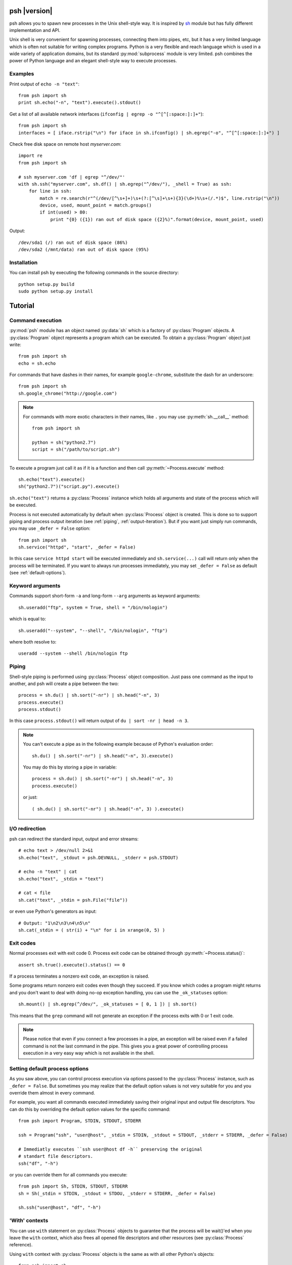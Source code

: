 ..  TODO: check all examples

.. py:currentmodule:: psh


psh |version|
=============

psh allows you to spawn new processes in the Unix shell-style way. It is
inspired by `sh <http://amoffat.github.com/sh/>`_ module but has fully
different implementation and API.

Unix shell is very convenient for spawning processes, connecting them into
pipes, etc, but it has a very limited language which is often not suitable for
writing complex programs. Python is a very flexible and reach language which is
used in a wide variety of application domains, but its standard
:py:mod:`subprocess` module is very limited. psh combines the power of Python
language and an elegant shell-style way to execute processes.


Examples
--------

Print output of ``echo -n "text"``::

    from psh import sh
    print sh.echo("-n", "text").execute().stdout()


Get a list of all available network interfaces (``ifconfig | egrep -o "^[^[:space:]:]+"``)::

    from psh import sh
    interfaces = [ iface.rstrip("\n") for iface in sh.ifconfig() | sh.egrep("-o", "^[^[:space:]:]+") ]

Check free disk space on remote host *myserver.com*::

    import re
    from psh import sh

    # ssh myserver.com 'df | egrep "^/dev/"'
    with sh.ssh("myserver.com", sh.df() | sh.egrep("^/dev/"), _shell = True) as ssh:
        for line in ssh:
            match = re.search(r"^(/dev/[^\s+]+)\s+(?:[^\s]+\s+){3}(\d+)%\s+(/.*)$", line.rstrip("\n"))
            device, used, mount_point = match.groups()
            if int(used) > 80:
                print "{0} ({1}) ran out of disk space ({2}%)".format(device, mount_point, used)

Output::

    /dev/sda1 (/) ran out of disk space (86%)
    /dev/sda2 (/mnt/data) ran out of disk space (95%)


Installation
------------

You can install psh by executing the following commands in the source
directory::

    python setup.py build
    sudo python setup.py install




Tutorial
========

.. _command-execution:

Command execution
-----------------

:py:mod:`psh` module has an object named :py:data:`sh` which is a factory of
:py:class:`Program` objects. A :py:class:`Program` object represents a program
which can be executed. To obtain a :py:class:`Program` object just write::

    from psh import sh
    echo = sh.echo

For commands that have dashes in their names, for example ``google-chrome``,
substitute the dash for an underscore::

	from psh import sh
	sh.google_chrome("http://google.com")

.. note::

    For commands with more exotic characters in their names, like ``.`` you may
    use :py:meth:`sh.__call__` method::

        from psh import sh

        python = sh("python2.7")
        script = sh("/path/to/script.sh")

To execute a program just call it as if it is a function and then call
:py:meth:`~Process.execute` method::

    sh.echo("text").execute()
    sh("python2.7")("script.py").execute()

``sh.echo("text")`` returns a :py:class:`Process` instance which holds all
arguments and state of the process which will be executed.

Process is not executed automatically by default when :py:class:`Process`
object is created. This is done so to support piping and process output
iteration (see :ref:`piping`, :ref:`output-iteration`). But if you want just
simply run commands, you may use ``_defer = False`` option::

    from psh import sh
    sh.service("httpd", "start", _defer = False)

In this case ``service httpd start`` will be executed immediately and
``sh.service(...)`` call will return only when the process will be terminated.
If you want to always run processes immediately, you may set ``_defer = False``
as default (see :ref:`default-options`).


Keyword arguments
-----------------

Commands support short-form ``-a`` and long-form ``--arg`` arguments as
keyword arguments::

	sh.useradd("ftp", system = True, shell = "/bin/nologin")

which is equal to::

	sh.useradd("--system", "--shell", "/bin/nologin", "ftp")

where both resolve to::

	useradd --system --shell /bin/nologin ftp


.. _piping:

Piping
------

Shell-style piping is performed using :py:class:`Process` object composition.
Just pass one command as the input to another, and psh will create a pipe
between the two::

    process = sh.du() | sh.sort("-nr") | sh.head("-n", 3)
    process.execute()
    process.stdout()

In this case ``process.stdout()`` will return output of ``du | sort -nr | head -n 3``.

.. note::

    You can't execute a pipe as in the following example because of Python's
    evaluation order::

        sh.du() | sh.sort("-nr") | sh.head("-n", 3).execute()

    You may do this by storing a pipe in variable::

        process = sh.du() | sh.sort("-nr") | sh.head("-n", 3)
        process.execute()

    or just::

        ( sh.du() | sh.sort("-nr") | sh.head("-n", 3) ).execute()


I/O redirection
---------------

psh can redirect the standard input, output and error streams::

    # echo text > /dev/null 2>&1
    sh.echo("text", _stdout = psh.DEVNULL, _stderr = psh.STDOUT)

    # echo -n "text" | cat
    sh.echo("text", _stdin = "text")

    # cat < file
    sh.cat("text", _stdin = psh.File("file"))

or even use Python's generators as input::

    # Output: "1\n2\n3\n4\n5\n"
    sh.cat(_stdin = ( str(i) + "\n" for i in xrange(0, 5) )


.. _exit-codes:

Exit codes
----------

Normal processes exit with exit code 0. Process exit code can be obtained
through :py:meth:`~Process.status()`::

    assert sh.true().execute().status() == 0

If a process terminates a nonzero exit code, an exception is raised.

Some programs return nonzero exit codes even though they succeed. If you know
which codes a program might returns and you don't want to deal with doing no-op
exception handling, you can use the ``_ok_statuses`` option::

    sh.mount() | sh.egrep(^/dev/", _ok_statuses = [ 0, 1 ]) | sh.sort()

This means that the ``grep`` command will not generate an exception if the
process exits with 0 or 1 exit code.

.. note::

    Please notice that even if you connect a few processes in a pipe, an
    exception will be raised even if a failed command is not the last command
    in the pipe. This gives you a great power of controlling process execution
    in a very easy way which is not available in the shell.


.. _default-options:

Setting default process options
-------------------------------

As you saw above, you can control process execution via options passed to the
:py:class:`Process` instance, such as ``_defer = False``. But sometimes you may
realize that the default option values is not very suitable for you and you
override them almost in every command.

For example, you want all commands executed immediately saving their original
input and output file descriptors. You can do this by overriding the default
option values for the specific command::

    from psh import Program, STDIN, STDOUT, STDERR

    ssh = Program("ssh", "user@host", _stdin = STDIN, _stdout = STDOUT, _stderr = STDERR, _defer = False)

    # Immediatly executes ``ssh user@host df -h`` preserving the original
    # standart file descriptors.
    ssh("df", "-h")

or you can override them for all commands you execute::

    from psh import Sh, STDIN, STDOUT, STDERR
    sh = Sh(_stdin = STDIN, _stdout = STDOU, _stderr = STDERR, _defer = False)

    sh.ssh("user@host", "df", "-h")


'With' contexts
---------------

You can use ``with`` statement on :py:class:`Process` objects to guarantee that
the process will be wait()'ed when you leave the ``with`` context, which also
frees all opened file descriptors and other resources (see :py:class:`Process`
reference).

Using ``with`` context with :py:class:`Process` objects is the same as with all
other Python's objects::

    from psh import sh

    with sh.mount() as process:
        process.execute(wait = False)
        # do some task here

    # process will be terminated here


.. _output-iteration:

Iterating over output
---------------------

You can iterate over process output as well you do for all Python's file
objects::

    from psh import sh

    with sh.cat("/var/log/messages") as cat:
        for line in cat:
            print line

The process is automatically executed when iteration is initiated.

.. note::

    You should always iterate over process output inside a ``with`` context
    (see :py:class:`Process` for description why).


.. _working-with-ssh:

Working with SSH
----------------

When you need to run a specific command on a remote host you have to run ssh
and pass commands to it as arguments which breaks the all idea of creating and
piping processes with psh. For this reason psh gives you a way to run processes
on a remote host in the same way you use for the local host. The only thing you
have to do is to run shell process (ssh, pdsh, etc) with ``_shell = True``
option and pass a :py:class:`Process` object as an argument to it::

    import re
    from psh import sh

    # ssh myserver.com 'df | egrep "^/dev/"'
    with sh.ssh("myserver.com", sh.df() | sh.egrep("^/dev/"), _shell = True) as ssh:
        for line in ssh:
            match = re.search(r"^(/dev/[^\s+]+)\s+(?:[^\s]+\s+){3}(\d+)%\s+(/.*)$", line.rstrip("\n"))
            device, used, mount_point = match.groups()
            if int(used) > 80:
                print "{0} ({1}) ran out of disk space ({2}%)".format(device, mount_point, used)

When ``_shell = True`` option is passed, all :py:class:`Process` instances that
you specified as arguments will be converted to a shell script, which is equal
to the passed command, and ssh will execute it on the remote side.

For the simple commands the script will be very simple. For example,
``sh.ssh("host", sh.echo("text", _stderr = psh.STDOUT))`` executes ``TODO``,
but for piped commands the script will be more complex. The
``sh.ssh("myserver.com", sh.df() | sh.egrep("^/dev/"), _shell = True)``
executes something like ``TODO``. This complexity is required to detect errors
in processes in the middle of the pipe.

.. note::

    Please note that there is a little difference in executing ::

        sh.echo("data") | sh.grep("text") | sh.wc("-l")

    and ::

        ssh("host", sh.echo("data") | sh.grep("text") | sh.wc("-l"), _shell = True)

    Both commands will raise :py:class:`ExecutionError`, but for the first one
    :py:meth:`ExecutionError.status()` will return 1 from failed ``grep``
    command and for the second one :py:meth:`ExecutionError.status()` will
    return 128.

    This is because there is no way to pass pair "failed command, return status
    code" from within ssh without making the generated script ridiculously
    complex, so all TODO


More info
---------

Please read the :ref:`reference` which explains some important details,
thread-safety guaranties and additional features.
